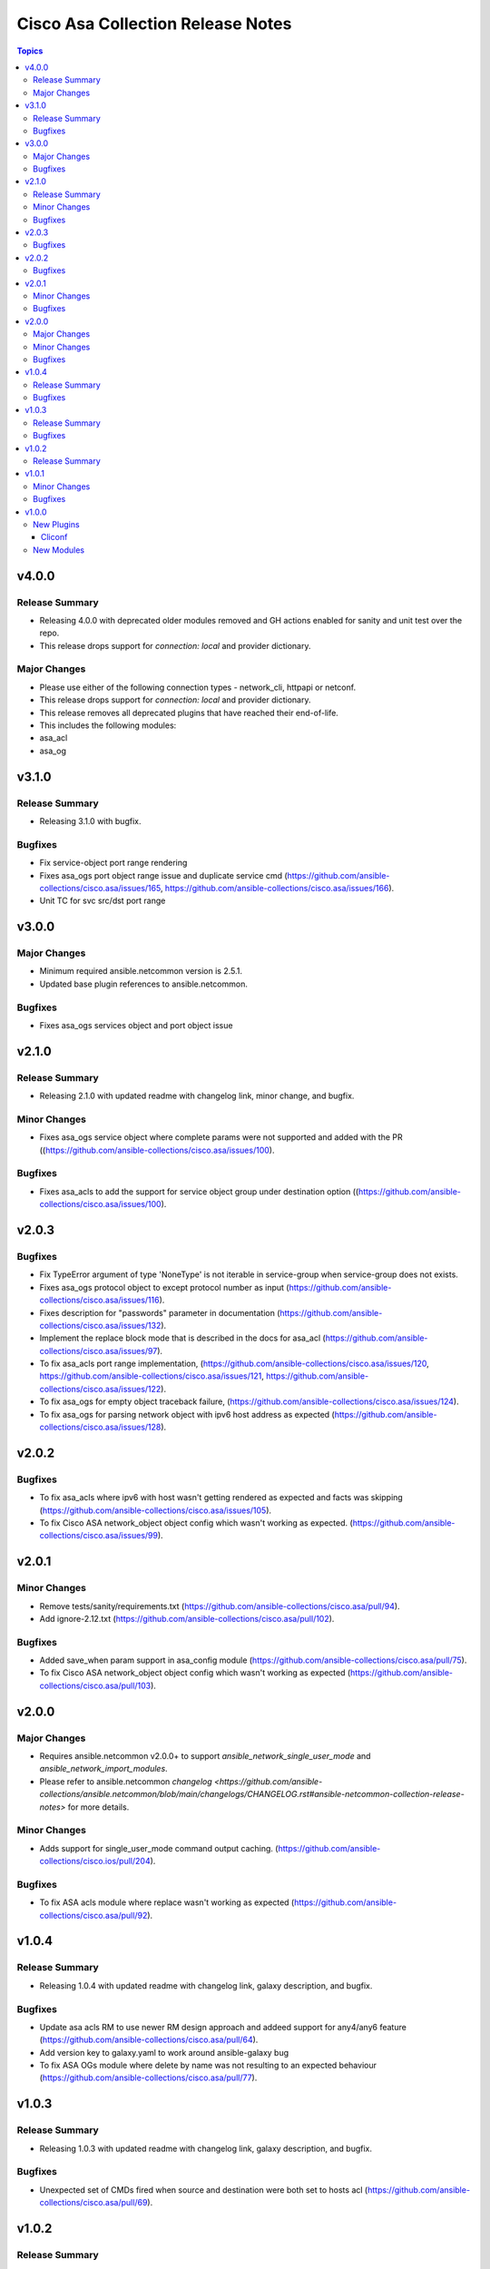 ==================================
Cisco Asa Collection Release Notes
==================================

.. contents:: Topics


v4.0.0
======

Release Summary
---------------

- Releasing 4.0.0 with deprecated older modules removed and GH actions enabled for sanity and unit test over the repo.
- This release drops support for `connection: local` and provider dictionary.

Major Changes
-------------

- Please use either of the following connection types - network_cli, httpapi or netconf.
- This release drops support for `connection: local` and provider dictionary.
- This release removes all deprecated plugins that have reached their end-of-life.
- This includes the following modules:
- asa_acl
- asa_og

v3.1.0
======

Release Summary
---------------

- Releasing 3.1.0 with bugfix.

Bugfixes
--------

- Fix service-object port range rendering
- Fixes asa_ogs port object range issue and duplicate service cmd (https://github.com/ansible-collections/cisco.asa/issues/165, https://github.com/ansible-collections/cisco.asa/issues/166).
- Unit TC for svc src/dst port range

v3.0.0
======

Major Changes
-------------

- Minimum required ansible.netcommon version is 2.5.1.
- Updated base plugin references to ansible.netcommon.

Bugfixes
--------

- Fixes asa_ogs services object and port object issue

v2.1.0
======

Release Summary
---------------

- Releasing 2.1.0 with updated readme with changelog link, minor change, and bugfix.

Minor Changes
-------------

- Fixes asa_ogs service object where complete params were not supported and added with the PR ((https://github.com/ansible-collections/cisco.asa/issues/100).

Bugfixes
--------

- Fixes asa_acls to add the support for service object group under destination option ((https://github.com/ansible-collections/cisco.asa/issues/100).

v2.0.3
======

Bugfixes
--------

- Fix TypeError argument of type 'NoneType' is not iterable in service-group when service-group does not exists.
- Fixes asa_ogs protocol object to except protocol number as input (https://github.com/ansible-collections/cisco.asa/issues/116).
- Fixes description for "passwords" parameter in documentation (https://github.com/ansible-collections/cisco.asa/issues/132).
- Implement the replace block mode that is described in the docs for asa_acl (https://github.com/ansible-collections/cisco.asa/issues/97).
- To fix asa_acls port range implementation, (https://github.com/ansible-collections/cisco.asa/issues/120, https://github.com/ansible-collections/cisco.asa/issues/121, https://github.com/ansible-collections/cisco.asa/issues/122).
- To fix asa_ogs for empty object traceback failure, (https://github.com/ansible-collections/cisco.asa/issues/124).
- To fix asa_ogs for parsing network object with ipv6 host address as expected (https://github.com/ansible-collections/cisco.asa/issues/128).

v2.0.2
======

Bugfixes
--------

- To fix asa_acls where ipv6 with host wasn't getting rendered as expected and facts was skipping (https://github.com/ansible-collections/cisco.asa/issues/105).
- To fix Cisco ASA network_object object config which wasn't working as expected. (https://github.com/ansible-collections/cisco.asa/issues/99).

v2.0.1
======

Minor Changes
-------------

- Remove tests/sanity/requirements.txt (https://github.com/ansible-collections/cisco.asa/pull/94).
- Add ignore-2.12.txt (https://github.com/ansible-collections/cisco.asa/pull/102).

Bugfixes
--------

- Added save_when param support in asa_config module (https://github.com/ansible-collections/cisco.asa/pull/75).
- To fix Cisco ASA network_object object config which wasn't working as expected (https://github.com/ansible-collections/cisco.asa/pull/103).

v2.0.0
======

Major Changes
-------------

- Requires ansible.netcommon v2.0.0+ to support `ansible_network_single_user_mode` and `ansible_network_import_modules`.
- Please refer to ansible.netcommon `changelog <https://github.com/ansible-collections/ansible.netcommon/blob/main/changelogs/CHANGELOG.rst#ansible-netcommon-collection-release-notes>` for more details.

Minor Changes
-------------

- Adds support for single_user_mode command output caching. (https://github.com/ansible-collections/cisco.ios/pull/204).

Bugfixes
--------

- To fix ASA acls module where replace wasn't working as expected (https://github.com/ansible-collections/cisco.asa/pull/92).

v1.0.4
======

Release Summary
---------------

- Releasing 1.0.4 with updated readme with changelog link, galaxy description, and bugfix.

Bugfixes
--------

- Update asa acls RM to use newer RM design approach and addeed support for any4/any6 feature (https://github.com/ansible-collections/cisco.asa/pull/64).
- Add version key to galaxy.yaml to work around ansible-galaxy bug
- To fix ASA OGs module where delete by name was not resulting to an expected behaviour (https://github.com/ansible-collections/cisco.asa/pull/77).

v1.0.3
======

Release Summary
---------------

- Releasing 1.0.3 with updated readme with changelog link, galaxy description, and bugfix.

Bugfixes
--------

- Unexpected set of CMDs fired when source and destination were both set to hosts acl (https://github.com/ansible-collections/cisco.asa/pull/69).

v1.0.2
======

Release Summary
---------------

- Re-releasing 1.0.1 with updated changelog.

v1.0.1
======

Minor Changes
-------------

- Removes Cisco ASA sanity ignores and sync for argspec and docstring (https://github.com/ansible-collections/cisco.asa/pull/59).
- Updated docs.

Bugfixes
--------

- Make `src`, `backup` and `backup_options` in asa_config work when module alias is used (https://github.com/ansible-collections/cisco.asa/pull/61).

v1.0.0
======

New Plugins
-----------

Cliconf
~~~~~~~

- asa - Use asa cliconf to run command on Cisco ASA platform

New Modules
-----------

- asa_acl - (deprecated, removed after 2022-06-01) Manage access-lists on a Cisco ASA
- asa_acls - Access-Lists resource module
- asa_command - Run arbitrary commands on Cisco ASA devices
- asa_config - Manage configuration sections on Cisco ASA devices
- asa_facts - Collect facts from remote devices running Cisco ASA
- asa_og - (deprecated, removed after 2022-06-01) Manage object groups on a Cisco ASA
- asa_ogs - Object Group resource module
